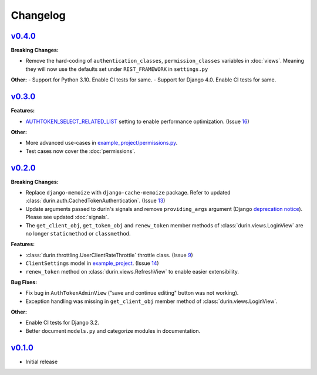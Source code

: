Changelog
============


`v0.4.0 <https://github.com/eshaan7/django-rest-durin/releases/tag/v0.4.0>`__
--------------------------------------------------------------------------------

**Breaking Changes:**

- Remove the hard-coding of ``authentication_classes``, ``permission_classes`` variables in :doc:`views`. 
  Meaning they will now use the defaults set under ``REST_FRAMEWORK`` in ``settings.py``
  
**Other:**
- Support for Python 3.10. Enable CI tests for same.
- Support for Django 4.0. Enable CI tests for same.


`v0.3.0 <https://github.com/eshaan7/django-rest-durin/releases/tag/v0.3.0>`__
--------------------------------------------------------------------------------

**Features:**

- `AUTHTOKEN_SELECT_RELATED_LIST <settings.html#AUTHTOKEN_SELECT_RELATED_LIST>`_ setting to enable performance optimization. (Issue 16_)

**Other:**

- More advanced use-cases in `example_project/permissions.py`_.
- Test cases now cover the :doc:`permissions`.

.. _16: https://github.com/Eshaan7/django-rest-durin/issues/16
.. _example_project/permissions.py: https://github.com/Eshaan7/django-rest-durin/blob/main/example_project/permissions.py


`v0.2.0 <https://github.com/eshaan7/django-rest-durin/releases/tag/v0.2.0>`__
--------------------------------------------------------------------------------

**Breaking Changes:**

- Replace ``django-memoize`` with ``django-cache-memoize`` package. Refer to updated :class:`durin.auth.CachedTokenAuthentication`. (Issue 13_)
- Update arguments passed to durin's signals and remove ``providing_args`` argument (Django `deprecation notice <https://docs.djangoproject.com/en/dev/internals/deprecation/#deprecation-removed-in-4-0>`_). Please see updated :doc:`signals`.
- The ``get_client_obj``, ``get_token_obj`` and ``renew_token`` member methods of :class:`durin.views.LoginView` are no longer ``staticmethod`` or ``classmethod``.

**Features:**

- :class:`durin.throttling.UserClientRateThrottle` throttle class. (Issue 9_)
- ``ClientSettings`` model in `example_project`_. (Issue 14_)
- ``renew_token`` method on :class:`durin.views.RefreshView` to enable easier extensibility.

**Bug Fixes:**

- Fix bug in ``AuthTokenAdminView`` ("save and continue editing" button was not working).
- Exception handling was missing in ``get_client_obj`` member method of :class:`durin.views.LoginView`.

**Other:**

- Enable CI tests for Django 3.2.
- Better document ``models.py`` and categorize modules in documentation.

.. _9: https://github.com/Eshaan7/django-rest-durin/issues/9
.. _13: https://github.com/Eshaan7/django-rest-durin/issues/13
.. _14: https://github.com/Eshaan7/django-rest-durin/issues/14
.. _example_project: https://github.com/Eshaan7/django-rest-durin/blob/main/example_project/models.py


`v0.1.0 <https://github.com/eshaan7/django-rest-durin/releases/tag/v0.1.0>`__
--------------------------------------------------------------------------------

- Initial release

